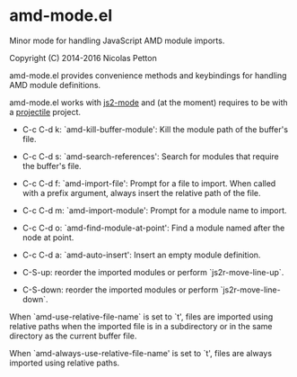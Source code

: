 * amd-mode.el [[https://melpa.org/#/amd-mode][file:https://melpa.org/packages/amd-mode-badge.svg]]
  
  Minor mode for handling JavaScript AMD module imports.
  
  Copyright (C) 2014-2016 Nicolas Petton
  
  amd-mode.el provides convenience methods and keybindings for handling
  AMD module definitions.
  
  amd-mode.el works with [[https://github.com/mooz/js2-mode][js2-mode]] and (at the moment) requires to be
  with a [[https://github.com/bbatsov/projectile][projectile]] project.
  
- C-c C-d k: `amd-kill-buffer-module': Kill the module path of the
  buffer's file.
  
- C-c C-d s: `amd-search-references': Search for modules that require
  the buffer's file.
  
- C-c C-d f: `amd-import-file': Prompt for a file to import. When
  called with a prefix argument, always insert the relative path of
  the file.
  
- C-c C-d m: `amd-import-module': Prompt for a module name to
  import.
  
- C-c C-d o: `amd-find-module-at-point': Find a module named after
  the node at point.
  
- C-c C-d a: `amd-auto-insert': Insert an empty module definition.
  
- C-S-up: reorder the imported modules or perform
  `js2r-move-line-up`.
  
- C-S-down: reorder the imported modules or perform
  `js2r-move-line-down`.
  
When `amd-use-relative-file-name` is set to `t', files are
imported using relative paths when the imported file is in a
subdirectory or in the same directory as the current buffer
file.

When `amd-always-use-relative-file-name' is set to `t', files are
always imported using relative paths.
